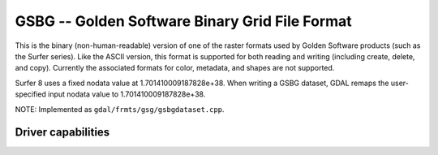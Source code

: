 .. _raster.gsbg:

================================================================================
GSBG -- Golden Software Binary Grid File Format
================================================================================

.. shortname:: GSBG

.. built_in_by_default::

This is the binary (non-human-readable) version of one of the raster
formats used by Golden Software products (such as the Surfer series).
Like the ASCII version, this format is supported for both reading and
writing (including create, delete, and copy). Currently the associated
formats for color, metadata, and shapes are not supported.

Surfer 8 uses a fixed nodata value at 1.701410009187828e+38. When writing a
GSBG dataset, GDAL remaps the user-specified input nodata value to 1.701410009187828e+38.

NOTE: Implemented as ``gdal/frmts/gsg/gsbgdataset.cpp``.

Driver capabilities
-------------------

.. supports_createcopy::

.. supports_create::

.. supports_georeferencing::

.. supports_virtualio::

